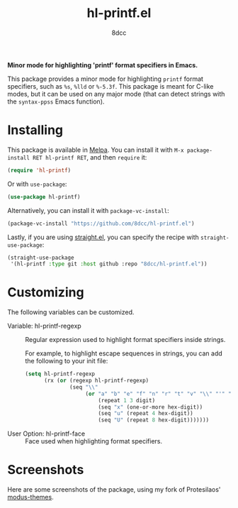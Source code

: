 #+TITLE: hl-printf.el
#+AUTHOR: 8dcc
#+OPTIONS: toc:2
#+STARTUP: nofold

*Minor mode for highlighting 'printf' format specifiers in Emacs.*

This package provides a minor mode for highlighting =printf= format specifiers,
such as =%s=, =%lld= or =%-5.3f=. This package is meant for C-like modes, but it can
be used on any major mode (that can detect strings with the =syntax-ppss= Emacs
function).

* Installing

This package is available in [[https://melpa.org/][Melpa]]. You can install it with
=M-x package-install RET hl-printf RET=, and then =require= it:

#+begin_src emacs-lisp
(require 'hl-printf)
#+end_src

Or with =use-package=:

#+begin_src emacs-lisp
(use-package hl-printf)
#+end_src

Alternatively, you can install it with =package-vc-install=:

#+begin_src emacs-lisp
(package-vc-install "https://github.com/8dcc/hl-printf.el")
#+end_src

Lastly, if you are using [[https://github.com/radian-software/straight.el][straight.el]], you can specify the recipe with
=straight-use-package=:

#+begin_src emacs-lisp
(straight-use-package
 '(hl-printf :type git :host github :repo "8dcc/hl-printf.el"))
#+end_src

* Customizing

The following variables can be customized.

- Variable: hl-printf-regexp ::

  Regular expression used to highlight format specifiers inside strings.

  For example, to highlight escape sequences in strings, you can add the
  following to your init file:

  #+begin_src emacs-lisp
  (setq hl-printf-regexp
        (rx (or (regexp hl-printf-regexp)
                (seq "\\"
                     (or "a" "b" "e" "f" "n" "r" "t" "v" "\\" "'" "\"" "?"
                         (repeat 1 3 digit)
                         (seq "x" (one-or-more hex-digit))
                         (seq "u" (repeat 4 hex-digit))
                         (seq "U" (repeat 8 hex-digit)))))))
  #+end_src

- User Option: hl-printf-face ::

  Face used when highlighting format specifiers.

* Screenshots

Here are some screenshots of the package, using my fork of Protesilaos'
[[https://github.com/protesilaos/modus-themes][modus-themes]].

[[file:assets/ss-dark.png]]

[[file:assets/ss-light.png]]
